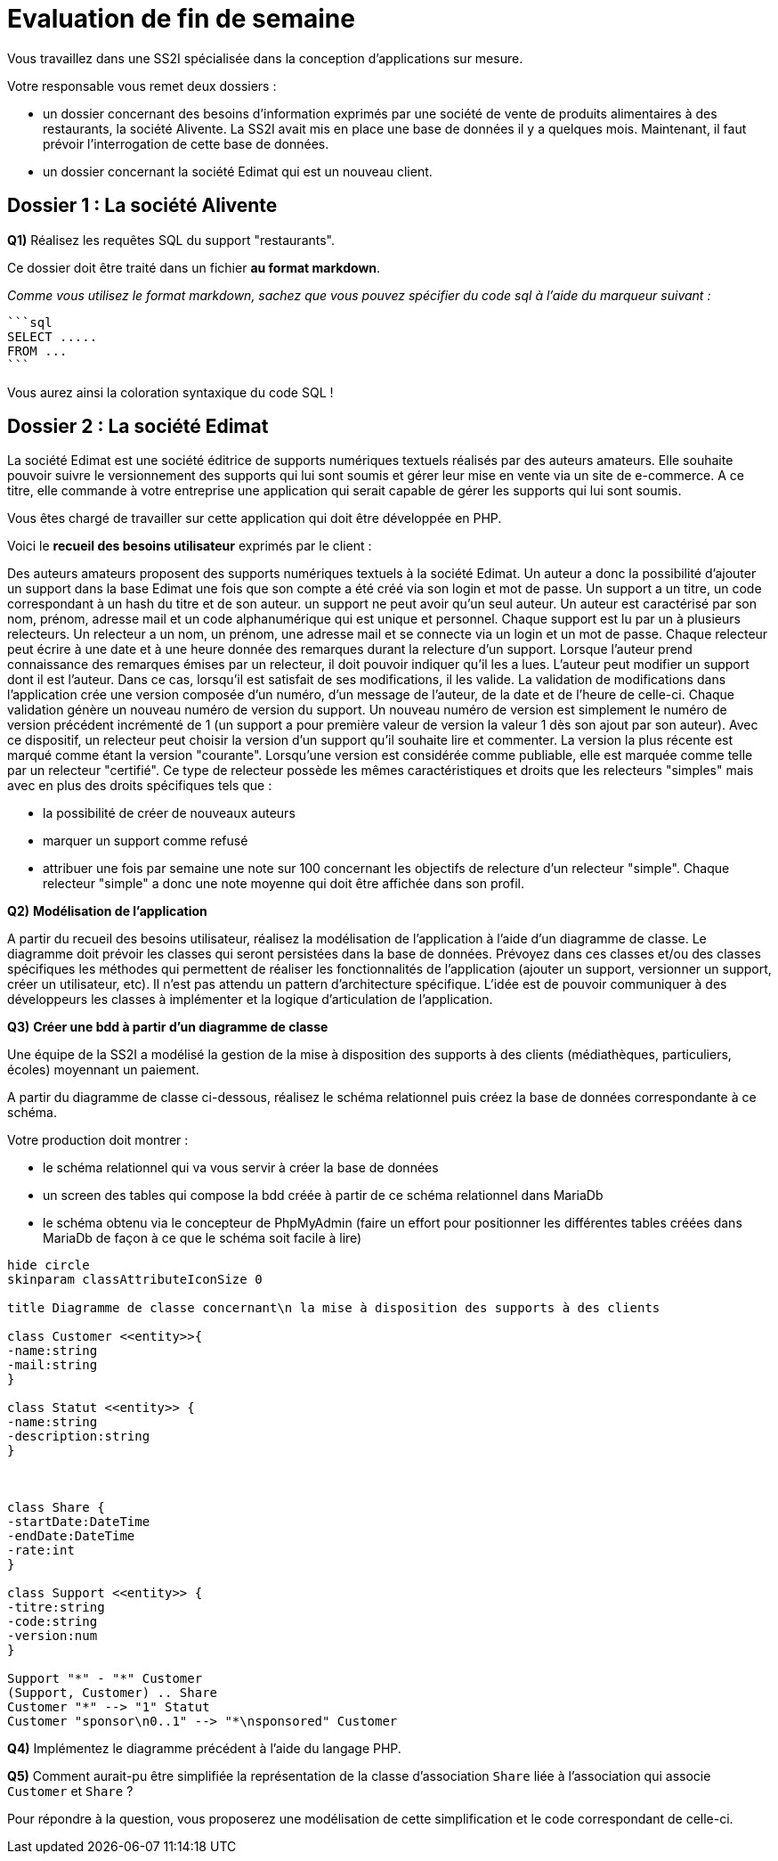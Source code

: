 = Evaluation de fin de semaine

Vous travaillez dans une SS2I spécialisée dans la conception d'applications sur mesure.

Votre responsable vous remet deux dossiers :

* un dossier concernant des besoins d'information exprimés par une société de vente de produits alimentaires à des restaurants, la société Alivente. La SS2I avait mis en place une base de données il y a quelques mois. Maintenant, il faut prévoir l'interrogation de cette base de données.
* un dossier concernant la société Edimat qui est un nouveau client.

== Dossier 1 : La société Alivente

[.question]
****
*Q{counter:_question})*
Réalisez les requêtes SQL du support "restaurants".

Ce dossier doit être traité dans un fichier *au format markdown*.

_Comme vous utilisez le format markdown, sachez que vous pouvez spécifier du code sql à l'aide du marqueur suivant :_

[source,text, subs="+macros"]
----
```sql
SELECT .....
FROM ...
```
----
Vous aurez ainsi la coloration syntaxique du code SQL !
//end _question
****

[[dossier_2_la_société_edimat]]
== Dossier 2 : La société Edimat

La société Edimat est une société éditrice de supports numériques textuels réalisés par des auteurs amateurs.
Elle souhaite pouvoir suivre le versionnement des supports qui lui sont soumis et gérer leur mise en vente via un site de e-commerce.
A ce titre, elle commande à votre entreprise une application qui serait capable de gérer les supports qui lui sont soumis.

Vous êtes chargé de travailler sur cette application qui doit être développée en PHP.

Voici le *recueil des besoins utilisateur* exprimés par le client :


Des auteurs amateurs proposent des supports numériques textuels à la société Edimat.
Un auteur a donc la possibilité d'ajouter un support dans la base Edimat une fois que son compte a été créé via son login et mot de passe.
Un support a un titre, un code correspondant à un hash du titre et de son auteur. un support ne peut avoir qu'un seul auteur.
Un auteur est caractérisé par son nom, prénom, adresse mail et un code alphanumérique qui est unique et personnel.
Chaque support est lu par un à plusieurs relecteurs.
Un relecteur a un nom, un prénom, une adresse mail et se connecte via un login et un mot de passe.
Chaque relecteur peut écrire à une date et à une heure donnée des remarques durant la relecture d'un support.
Lorsque l'auteur prend connaissance des remarques émises par un relecteur, il doit pouvoir indiquer qu'il les a lues.
L'auteur peut modifier un support dont il est l'auteur.
Dans ce cas, lorsqu'il est satisfait de ses modifications, il les valide.
La validation de modifications dans l'application crée une version composée d'un numéro, d'un message de l'auteur, de la date et de l'heure de celle-ci.
Chaque validation génère un nouveau numéro de version du support.
Un nouveau numéro de version est simplement le numéro de version précédent incrémenté de 1 (un support a pour première valeur de version la valeur 1 dès son ajout par son auteur).
Avec ce dispositif, un relecteur peut choisir la version d'un support qu'il souhaite lire et commenter.
La version la plus récente est marqué comme étant la version "courante".
Lorsqu'une version est considérée comme publiable, elle est marquée comme telle par un relecteur "certifié".
Ce type de relecteur possède les mêmes caractéristiques et droits que les relecteurs "simples" mais avec en plus des droits spécifiques tels que :

* la possibilité de créer de nouveaux auteurs
* marquer un support comme refusé
* attribuer une fois par semaine une note sur 100 concernant les objectifs de relecture d'un relecteur "simple".
Chaque relecteur "simple" a donc une note moyenne qui doit être affichée dans son profil.

ifeval::[{_show_note_prof} == 1]
.Note pour le professeur
[.note_prof]
****

[.question]
*****
*Q{counter:_question})*
*Modélisation des cas d'utilisation*

A partir du recueil des besoins utilisateur, réalisez le diagramme des cas d'utilisation.
//end _question
*****

ifeval::[{_show_correction} == 1]
[.answer]
*****
_Correction de Q{_question}_

Non traité durant le cours donc non attendu
*****
//end _show_correction
endif::[]

//end note_prof
****
//end _show_note_prof
endif::[]


[.question]
****
*Q{counter:_question})*
*Modélisation de l'application*

A partir du recueil des besoins utilisateur, réalisez la modélisation de l'application à l'aide d'un diagramme de classe.
Le diagramme doit prévoir les classes qui seront persistées dans la base de données.
Prévoyez dans ces classes et/ou des classes spécifiques les méthodes qui permettent de réaliser les fonctionnalités de l'application (ajouter un support, versionner un support, créer un utilisateur, etc).
Il n'est pas attendu un pattern d'architecture spécifique.
L'idée est de pouvoir communiquer à des développeurs les classes à implémenter et la logique d'articulation de l'application.
//end _question
****

ifeval::[{_show_note_prof} == 1]
.Note pour le professeur
[.note_prof]
****
//raw image name: edimat_diagramme_de_classe_correction
[plantuml,target=edimat_diagramme_de_classe_correction,format=svg]
....
hide circle
skinparam classAttributeIconSize 0

title Diagramme de classe de l'application Edimat \n (proposition de correction limitée aux entités)

abstract class Person {
-firstname:string
-lastname:string
-mail:string
-login:string {unique}
-password:string
}

class Author <<entity>>  extends Person {
-code:string
+checkNote(note: Note)
}

class Version <<entity>> {
-num:int
-message:string
-timestamp:Datetime
-currentVersion:bool
-isPublishable:bool
}

class Support <<entity>> {
-titre:string
-code:string
-isDenied:bool
}

class Proofreader <<entity>> extends Person {
-getAverageScore():float
}

class ProofreaderCertified <<entity>> extends Proofreader{
}

class Note <<entity>> {
-content:string
-timestamp:Datetime
-seenByAuthor:bool
}

class Objective <<entity>> {
-score:int
}

Author "1" -- "*" Support : propose
Proofreader "*" -- "*" Version : read
Support "1" -- "1..*" Version : linked
(Version, Proofreader) .. Note
Proofreader "1" -- "*" Version : tagged
ProofreaderCertified "*" -- "*" Proofreader : assess
(Proofreader, ProofreaderCertified) .. Objective
....

//end note_prof
****
//end _show_note_prof
endif::[]

[.question]
****
*Q{counter:_question})*
*Créer une bdd à partir d'un diagramme de classe*

Une équipe de la SS2I a modélisé la gestion de la mise à disposition des supports à des clients (médiathèques, particuliers, écoles) moyennant un paiement.

A partir du diagramme de classe ci-dessous, réalisez le schéma relationnel puis créez la base de données correspondante à ce schéma.

Votre production doit montrer :

* le schéma relationnel qui va vous servir à créer la base de données
* un screen des tables qui compose la bdd créée à partir de ce schéma relationnel dans MariaDb
* le schéma obtenu via le concepteur de PhpMyAdmin (faire un effort pour positionner les différentes tables créées dans MariaDb de façon à ce que le schéma soit facile à lire)

[plantuml,target=diagramme_classe_edilivre,format=svg]
....
hide circle
skinparam classAttributeIconSize 0

title Diagramme de classe concernant\n la mise à disposition des supports à des clients

class Customer <<entity>>{
-name:string
-mail:string
}

class Statut <<entity>> {
-name:string
-description:string
}



class Share {
-startDate:DateTime
-endDate:DateTime
-rate:int
}

class Support <<entity>> {
-titre:string
-code:string
-version:num
}

Support "*" - "*" Customer
(Support, Customer) .. Share
Customer "*" --> "1" Statut
Customer "sponsor\n0..1" --> "*\nsponsored" Customer
....

//end _question
****

[.question]
****
*Q{counter:_question})*
Implémentez le diagramme précédent à l'aide du langage PHP.
//end _question
****

[.question]
****
*Q{counter:_question})*
Comment aurait-pu être simplifiée la représentation de la classe d'association `Share` liée à l'association qui associe  `Customer` et `Share` ?

Pour répondre à la question, vous proposerez une modélisation de cette simplification et le code correspondant de celle-ci.
//end _question
****